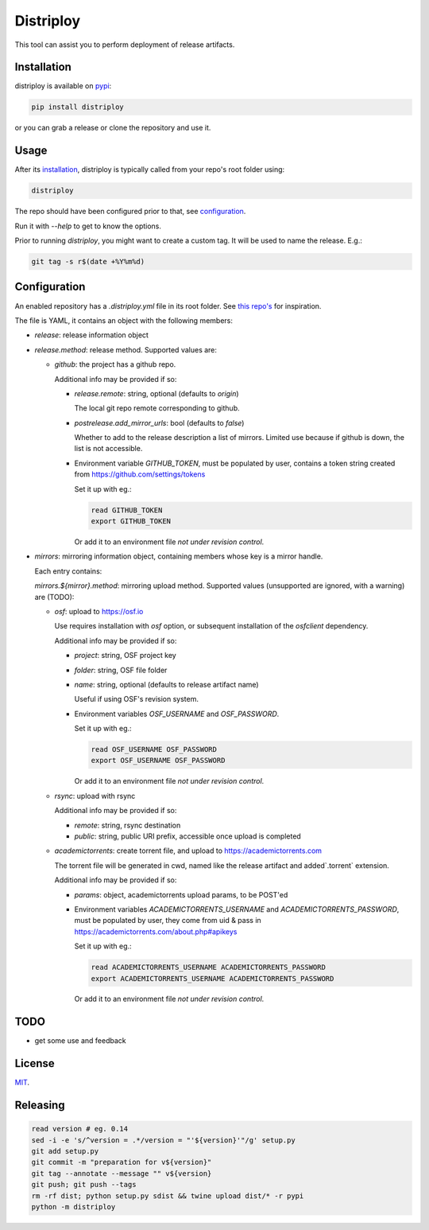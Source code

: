 ##########
Distriploy
##########

This tool can assist you to perform deployment of release artifacts.


Installation
############


distriploy is available on `pypi <https://pypi.org/project/distriploy/>`_:

.. code:: sh

   pip install distriploy


or you can grab a release or clone the repository and use it.


Usage
#####

After its `installation`_, distriploy is typically called from your repo's
root folder using:

.. code:: sh

   distriploy

The repo should have been configured prior to that, see `configuration`_.

Run it with `--help` to get to know the options.

Prior to running `distriploy`, you might want to create a custom tag. It will be used to name the release. E.g.:

.. code:: sh

   git tag -s r$(date +%Y%m%d)


Configuration
#############

An enabled repository has a `.distriploy.yml` file in its root folder.
See `this repo's <.distriploy.yml>`_ for inspiration.

The file is YAML, it contains an object with the following members:

- `release`: release information object
- `release.method`: release method. Supported values are:

  - `github`: the project has a github repo.

    Additional info may be provided if so:

    - `release.remote`: string, optional (defaults to `origin`)

      The local git repo remote corresponding to github.

    - `postrelease.add_mirror_urls`: bool (defaults to `false`)

      Whether to add to the release description a list of mirrors.
      Limited use because if github is down, the list is not
      accessible.

    - Environment variable `GITHUB_TOKEN`, must be populated by user,
      contains a token string created from
      https://github.com/settings/tokens

      Set it up with eg.:

      .. code:: sh

         read GITHUB_TOKEN
         export GITHUB_TOKEN

      Or add it to an environment file *not under revision control*.


- `mirrors`: mirroring information object, containing members whose
  key is a mirror handle.

  Each entry contains:

  `mirrors.${mirror}.method`: mirroring upload method. Supported
  values (unsupported are ignored, with a warning) are (TODO):

  - `osf`: upload to https://osf.io

    Use requires installation with `osf` option, or subsequent
    installation of the `osfclient` dependency.

    Additional info may be provided if so:

    - `project`: string, OSF project key

    - `folder`: string, OSF file folder

    - `name`: string, optional (defaults to release artifact name)

      Useful if using OSF's revision system.

    - Environment variables `OSF_USERNAME` and
      `OSF_PASSWORD`.

      Set it up with eg.:

      .. code:: sh

         read OSF_USERNAME OSF_PASSWORD
         export OSF_USERNAME OSF_PASSWORD

      Or add it to an environment file *not under revision control*.


  - `rsync`: upload with rsync

    Additional info may be provided if so:

    - `remote`: string, rsync destination
    - `public`: string, public URI prefix, accessible once upload is completed

  - `academictorrents`: create torrent file, and upload to https://academictorrents.com

    The torrent file will be generated in cwd, named like the release
    artifact and added`.torrent` extension.


    Additional info may be provided if so:

    - `params`: object, academictorrents upload params, to be POST'ed

    - Environment variables `ACADEMICTORRENTS_USERNAME` and
      `ACADEMICTORRENTS_PASSWORD`, must be populated by user,
      they come from uid & pass in https://academictorrents.com/about.php#apikeys

      Set it up with eg.:

      .. code:: sh

         read ACADEMICTORRENTS_USERNAME ACADEMICTORRENTS_PASSWORD
         export ACADEMICTORRENTS_USERNAME ACADEMICTORRENTS_PASSWORD

      Or add it to an environment file *not under revision control*.


TODO
####

- get some use and feedback



License
#######

`MIT <LICENSE>`_.


Releasing
#########

.. code:: sh

   read version # eg. 0.14
   sed -i -e 's/^version = .*/version = "'${version}'"/g' setup.py
   git add setup.py
   git commit -m "preparation for v${version}"
   git tag --annotate --message "" v${version}
   git push; git push --tags
   rm -rf dist; python setup.py sdist && twine upload dist/* -r pypi
   python -m distriploy

